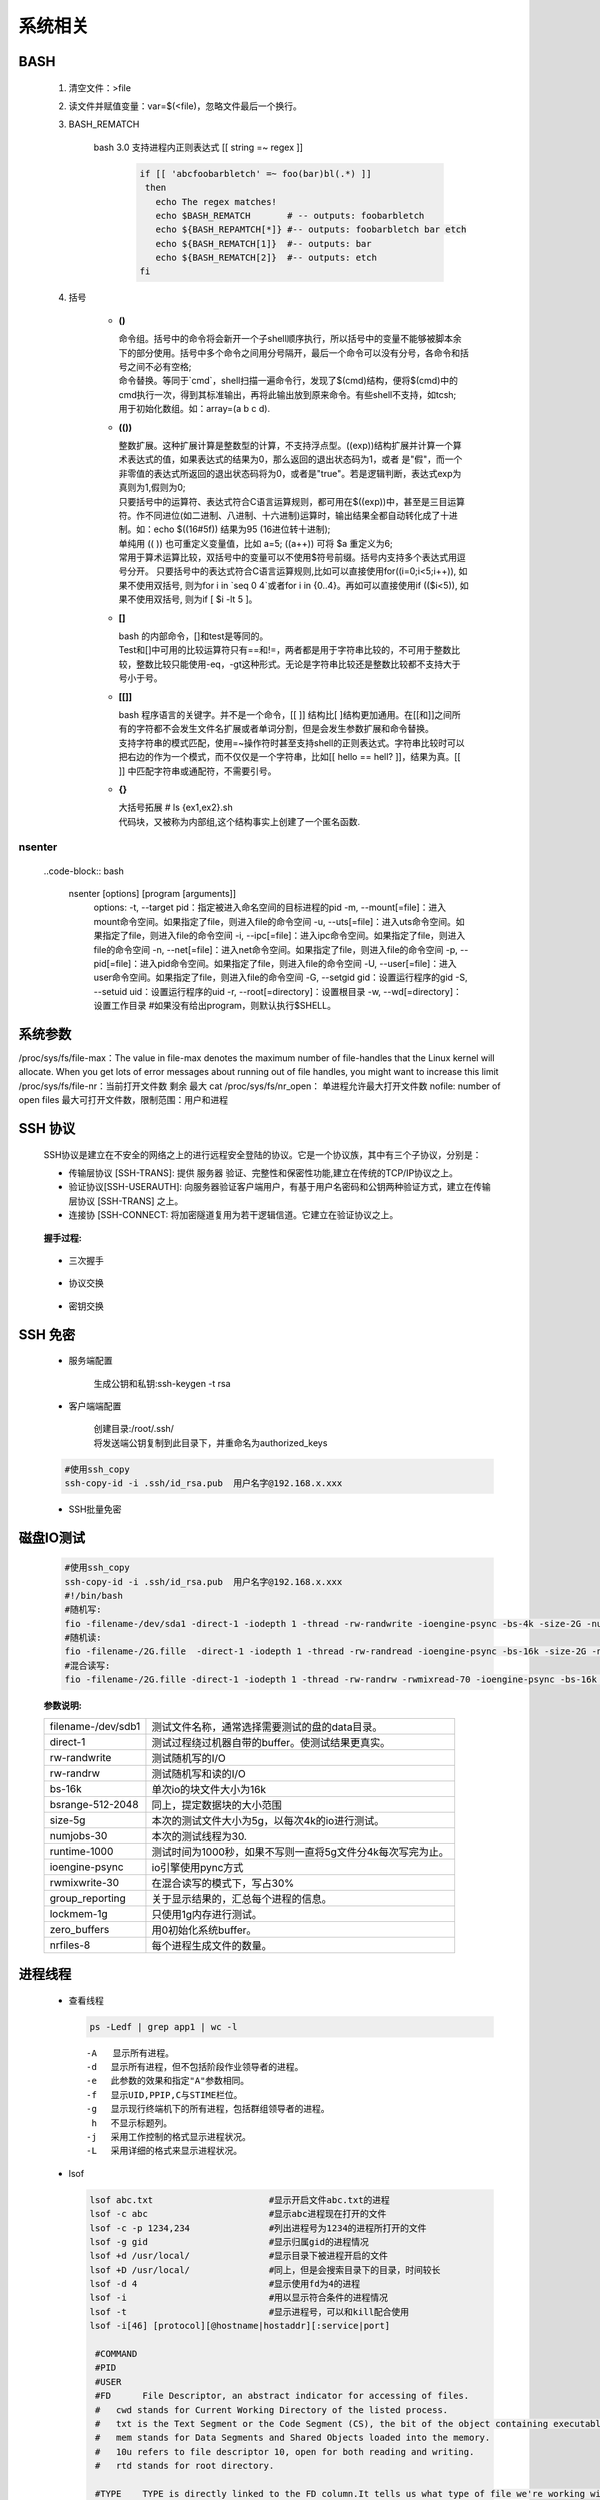 系统相关
+++++++++

BASH
------

 1. 清空文件：>file
 2. 读文件并赋值变量：var=$(<file)，忽略文件最后一个换行。
 3. BASH_REMATCH

     bash 3.0 支持进程内正则表达式 [[ string =~ regex ]]

      .. code-block::  bash
       
      
       if [[ 'abcfoobarbletch' =~ foo(bar)bl(.*) ]]
        then
          echo The regex matches!
          echo $BASH_REMATCH       # -- outputs: foobarbletch
          echo ${BASH_REPAMTCH[*]} #-- outputs: foobarbletch bar etch
          echo ${BASH_REMATCH[1]}  #-- outputs: bar
          echo ${BASH_REMATCH[2]}  #-- outputs: etch
       fi


 4. 括号
     
     - **()** 

       | 命令组。括号中的命令将会新开一个子shell顺序执行，所以括号中的变量不能够被脚本余下的部分使用。括号中多个命令之间用分号隔开，最后一个命令可以没有分号，各命令和括号之间不必有空格;
       | 命令替换。等同于`cmd`，shell扫描一遍命令行，发现了$(cmd)结构，便将$(cmd)中的cmd执行一次，得到其标准输出，再将此输出放到原来命令。有些shell不支持，如tcsh; 
       | 用于初始化数组。如：array=(a b c d). 
     - **(())** 

       | 整数扩展。这种扩展计算是整数型的计算，不支持浮点型。((exp))结构扩展并计算一个算术表达式的值，如果表达式的结果为0，那么返回的退出状态码为1，或者 是"假"，而一个非零值的表达式所返回的退出状态码将为0，或者是"true"。若是逻辑判断，表达式exp为真则为1,假则为0;
       | 只要括号中的运算符、表达式符合C语言运算规则，都可用在$((exp))中，甚至是三目运算符。作不同进位(如二进制、八进制、十六进制)运算时，输出结果全都自动转化成了十进制。如：echo $((16#5f)) 结果为95 (16进位转十进制);
       | 单纯用 (( )) 也可重定义变量值，比如 a=5; ((a++)) 可将 $a 重定义为6; 
       | 常用于算术运算比较，双括号中的变量可以不使用$符号前缀。括号内支持多个表达式用逗号分开。 只要括号中的表达式符合C语言运算规则,比如可以直接使用for((i=0;i<5;i++)), 如果不使用双括号, 则为for i in \`seq 0 4\`或者for i in {0..4}。再如可以直接使用if (($i<5)), 如果不使用双括号, 则为if [ $i -lt 5 ]。

     - **[]**

       | bash 的内部命令，[]和test是等同的。
       | Test和[]中可用的比较运算符只有==和!=，两者都是用于字符串比较的，不可用于整数比较，整数比较只能使用-eq，-gt这种形式。无论是字符串比较还是整数比较都不支持大于号小于号。
     - **[[]]**

       | bash 程序语言的关键字。并不是一个命令，[[ ]] 结构比[ ]结构更加通用。在[[和]]之间所有的字符都不会发生文件名扩展或者单词分割，但是会发生参数扩展和命令替换。
       | 支持字符串的模式匹配，使用=~操作符时甚至支持shell的正则表达式。字符串比较时可以把右边的作为一个模式，而不仅仅是一个字符串，比如[[ hello == hell? ]]，结果为真。[[ ]] 中匹配字符串或通配符，不需要引号。

     - **{}**

       | 大括号拓展  # ls {ex1,ex2}.sh 
       | 代码块，又被称为内部组,这个结构事实上创建了一个匿名函数.
  
nsenter
''''''''
 ..code-block:: bash

  nsenter [options] [program [arguments]]
    options:
    -t, --target pid：指定被进入命名空间的目标进程的pid
    -m, --mount[=file]：进入mount命令空间。如果指定了file，则进入file的命令空间
    -u, --uts[=file]：进入uts命令空间。如果指定了file，则进入file的命令空间
    -i, --ipc[=file]：进入ipc命令空间。如果指定了file，则进入file的命令空间
    -n, --net[=file]：进入net命令空间。如果指定了file，则进入file的命令空间
    -p, --pid[=file]：进入pid命令空间。如果指定了file，则进入file的命令空间
    -U, --user[=file]：进入user命令空间。如果指定了file，则进入file的命令空间
    -G, --setgid gid：设置运行程序的gid
    -S, --setuid uid：设置运行程序的uid
    -r, --root[=directory]：设置根目录
    -w, --wd[=directory]：设置工作目录
    #如果没有给出program，则默认执行$SHELL。


系统参数
--------

/proc/sys/fs/file-max：The value in file-max denotes the maximum number of file-handles that the Linux kernel will allocate. When you get lots of error messages about running out of file handles, you might want to increase this limit
/proc/sys/fs/file-nr：当前打开文件数   剩余 最大
cat /proc/sys/fs/nr_open： 单进程允许最大打开文件数
nofile: number of open files 最大可打开文件数，限制范围：用户和进程


SSH 协议
--------

 SSH协议是建立在不安全的网络之上的进行远程安全登陆的协议。它是一个协议族，其中有三个子协议，分别是：

 - 传输层协议 [SSH-TRANS]: 提供 服务器 验证、完整性和保密性功能,建立在传统的TCP/IP协议之上。
 - 验证协议[SSH-USERAUTH]: 向服务器验证客户端用户，有基于用户名密码和公钥两种验证方式，建立在传输层协议 [SSH-TRANS] 之上。
 - 连接协    [SSH-CONNECT: 将加密隧道复用为若干逻辑信道。它建立在验证协议之上。

  .. image:: images/ssh1.png

 **握手过程:**

  .. image:: images/ssh2.png

 - 三次握手

  .. image:: images/ssh_cap1.png
    
 - 协议交换

  .. image:: images/ssh_cap2.png
    
 - 密钥交换

  .. image:: images/ssh_cap3.png
    

SSH 免密
---------
 
 - 服务端配置

    生成公钥和私钥:ssh-keygen -t rsa 
 
 - 客户端端配置

    | 创建目录:/root/.ssh/
    | 将发送端公钥复制到此目录下，并重命名为authorized_keys
 
 .. code-block:: bash
 
   #使用ssh_copy
   ssh-copy-id -i .ssh/id_rsa.pub  用户名字@192.168.x.xxx
 
 -  SSH批量免密

   .. literalinclude:: ssh_auto.sh
      :language: bash
      :emphasize-lines: 9
      :linenos:


磁盘IO测试
----------


 .. code-block:: bash

  #使用ssh_copy
  ssh-copy-id -i .ssh/id_rsa.pub  用户名字@192.168.x.xxx
  #!/bin/bash
  #随机写:
  fio -filename-/dev/sda1 -direct-1 -iodepth 1 -thread -rw-randwrite -ioengine-psync -bs-4k -size-2G -numjobs-10 -runtime-60 -group_reporting -name-mytest
  #随机读:
  fio -filename-/2G.fille  -direct-1 -iodepth 1 -thread -rw-randread -ioengine-psync -bs-16k -size-2G -numjobs-10 -runtime-60 -group_reporting -name-mytest
  #混合读写:
  fio -filename-/2G.fille -direct-1 -iodepth 1 -thread -rw-randrw -rwmixread-70 -ioengine-psync -bs-16k -size-2G -numjobs-10 -runtime-60 -group_reporting -name-mytest -ioscheduler-noop


 **参数说明:**

 ==================           ========================================================
 filename-/dev/sdb1           测试文件名称，通常选择需要测试的盘的data目录。
 direct-1                     测试过程绕过机器自带的buffer。使测试结果更真实。
 rw-randwrite                 测试随机写的I/O
 rw-randrw                    测试随机写和读的I/O
 bs-16k                       单次io的块文件大小为16k
 bsrange-512-2048             同上，提定数据块的大小范围
 size-5g                      本次的测试文件大小为5g，以每次4k的io进行测试。
 numjobs-30                   本次的测试线程为30.
 runtime-1000                 测试时间为1000秒，如果不写则一直将5g文件分4k每次写完为止。
 ioengine-psync               io引擎使用pync方式
 rwmixwrite-30                在混合读写的模式下，写占30%
 group_reporting              关于显示结果的，汇总每个进程的信息。
 lockmem-1g                   只使用1g内存进行测试。
 zero_buffers                 用0初始化系统buffer。
 nrfiles-8                    每个进程生成文件的数量。
 ==================           ========================================================
      

进程线程
----------
 - 查看线程

   .. code-block:: bash

      ps -Ledf | grep app1 | wc -l

   ::
     
    　-A   显示所有进程。
    　-d 　显示所有进程，但不包括阶段作业领导者的进程。
    　-e 　此参数的效果和指定"A"参数相同。
    　-f 　显示UID,PPIP,C与STIME栏位。
    　-g 　显示现行终端机下的所有进程，包括群组领导者的进程。
    　 h 　不显示标题列。
    　-j 　采用工作控制的格式显示进程状况。
    　-L 　采用详细的格式来显示进程状况。

 - lsof

   .. code-block:: bash
     
    lsof abc.txt                      #显示开启文件abc.txt的进程
    lsof -c abc                       #显示abc进程现在打开的文件
    lsof -c -p 1234,234               #列出进程号为1234的进程所打开的文件
    lsof -g gid                       #显示归属gid的进程情况
    lsof +d /usr/local/               #显示目录下被进程开启的文件
    lsof +D /usr/local/               #同上，但是会搜索目录下的目录，时间较长
    lsof -d 4                         #显示使用fd为4的进程
    lsof -i                           #用以显示符合条件的进程情况
    lsof -t                           #显示进程号，可以和kill配合使用
    lsof -i[46] [protocol][@hostname|hostaddr][:service|port]
    
     #COMMAND 
     #PID      
     #USER   
     #FD      File Descriptor, an abstract indicator for accessing of files. 
     #   cwd stands for Current Working Directory of the listed process. 
     #   txt is the Text Segment or the Code Segment (CS), the bit of the object containing executable instructions, or program code if you will. 
     #   mem stands for Data Segments and Shared Objects loaded into the memory. 
     #   10u refers to file descriptor 10, open for both reading and writing. 
     #   rtd stands for root directory.

     #TYPE    TYPE is directly linked to the FD column.It tells us what type of file we're working with.
     #   DIR stands for directory. 
     #   REG is a regular file or a page in memory. 
     #   FIFO is a named pipe. Symbolic links, sockets and device files (block and character) are also file types. 
     #   unknown means that the FD descriptor is of unknown type and locked. You will encounter these only with kernel threads.

     #DEVICE  The DEVICE column tells us what device we're working on. The two numbers are called major and minor numbers. The list is well known and documented.
     #   major number 8 stands for SCSI block device. 
     #   For comparison, IDE disks have a major number 3. The minor number indicates one of the 15 available partitions. Thus (8,1) tell us we're working on sda1.

     #SIZE/OFF   the file size.
     #NODE       the Inode number.
     #NAME       the name of the file.   
     

 - strace

   .. code-block:: bash

       #查看进程stdout
       strace -ewrite -p $PID
       strace -ewrite -p $PID 2>&1 | grep 'write(1,'   
   
查询编辑
----------
 - **Vim**

   .. image:: images/vim.png


 - **sed(编辑)**

    | 以行为单位的文本编辑工具 sed可以直接修改档案。
    | 基本工作方式: sed [-nef] '[动作]' [输入文本]

  :: 
    
    -n   安静模式  一般sed用法中, 来自stdin的数据一般会被列出到屏幕上, 如果使用-n参数后, 只有经过sed处理的那一行被列出来.
    -e   多重编辑  比如你同时又想删除某行, 又想改变其他行, 那么可以用 sed -e '1,5d' -e 's/abc/xxx/g' filename
    -f   首先将sed的动作写在一个档案内, 然后通过 sed -f scriptfile 就可以直接执行 scriptfile 内的sed动作 (没有实验成功, 不推荐使用)
    -i   直接编辑, 这回就是真的改变文件中的内容了, 别的都只是改变显示. (不推荐使用)
    动作:
    a 新增    后面可以接字符串, 而这个字符串会在新的一行出现. (下一行)
    c 取代    后面的字符串, 这些字符串可以取代 n1,n2之间的行
    d 删除    后面不接任何东西
    i 插入    后面的字符串, 会在上一行出现
    p 打印    将选择的资料列出, 通常和 sed -n 一起运作 sed -n '3p' 只打印第3行
    s 取代    类似vi中的取代, 1,20s/old/new/g

  **举例:**

  .. code-block:: bash

    #删除 abc 档案里的第一行, 注意, 这时会显示除了第一行之外的所有行, 因为第一行已经被删除了(实际文件并没有被删除,而只是显示的时候被删除了)
    sed '1d' abc 

    #什么内容也不显示, 因为经过sed处理的行, 是个删除操作, 所以不现实.
    sed -n '1d' abc 

    #abc 删除abc中从第二行到最后一行所有的内容, 注意, $符号正则表达式中表示行末尾, 但是这里并没有说那行末尾, 就会指最后一行末尾, ^开头, 如果没有指定哪行开头, 那么就是第一行开头
    sed '2,$d' 

    只删除了最后一行, 因为并没有指定是那行末尾, 就认为是最后一行末尾
    sed '$d' abc 

    #abc 文件中所有带 test 的行, 全部删除
    sed '/test/d'

    #abc 将 RRRRRRR 追加到所有的带 test 行的下一行 也有可能通过行 sed '1,5c RRRRRRR' abc
    sed '/test/a RRRRRRR' 

    #abc 将 RRRRRRR 替换所有带 test 的行, 当然, 这里也可以是通过行来进行替换, 比如 sed '1,5c RRRRRRR' abc
    sed '/test/c RRRRRRR' 

 - **awk(分析&处理)**

   awk '条件类型1{动作1}条件类型2{动作2}' filename, 

   ::

    awk的处理流程是:
      1. 读第一行, 将第一行资料填入变量 $0, $1... 等变量中
      2. 依据条件限制, 执行动作
      3. 接下来执行下一行
    所以, AWK一次处理是一行, 而一次中处理的最小单位是一个区域
    另外还有3个变量, NF: 每一行处理的字段数, NR 目前处理到第几行 FS 目前的分隔符
    逻辑判断 > < >= <= == !== , 赋值直接使用= 
           
   **举例:**

   .. code-block:: bash
      
     last -n 5 | awk '{print $1 "\t" $3}' 
     #这里大括号内$1"\t"$3 之间不加空格也可以, 不过最好还是加上个空格, 
     #另外注意"\t"是有双引号的, 因为本身这些内容都在单引号内
     #$0 代表整行 $1代表第一个区域, 依此类推

     cat /etc/passwd | awk '{FS=":"} $3<10 {print $1 "\t" $3}' 
     #首先定义分隔符为:, 然后判断, 注意看, 判断没有写在{}中, 然后执行动作, FS=":"这是一个动作, 赋值动作, 不是一个判断, 所以不写在{}中
     #BEGIN END , 给程序员一个初始化和收尾的工作, BEGIN之后列出的操作在{}内将在awk开始扫描输入之前执行, 而END{}内的操作, 将在扫描完输入文件后执行.

     awk '/test/ {print NR}' abc #将带有test的行的行号打印出来, 注意//之间可以使用正则表达式
     #awk {}内, 可以使用 if else ,for(i=0;i<10;i++), i=1 while(i<NF)

 - **grep(截取)**
   
   ::

    -c    只输出匹配的行
    -I    不区分大小写
    -h    查询多文件时不显示文件名
    -l    查询多文件时, 只输出包含匹配字符的文件名
    -n    显示匹配的行号及行
    -v    显示不包含匹配文本的所有行(我经常用除去grep本身)

dev设备查看
------------
  - 磁盘mapper关系查看
     
    .. code-block:: bash

       #查看device和mapper设备的（Major, minor）
       ls -al /dev/sd*
       dmsetup ls --tree
